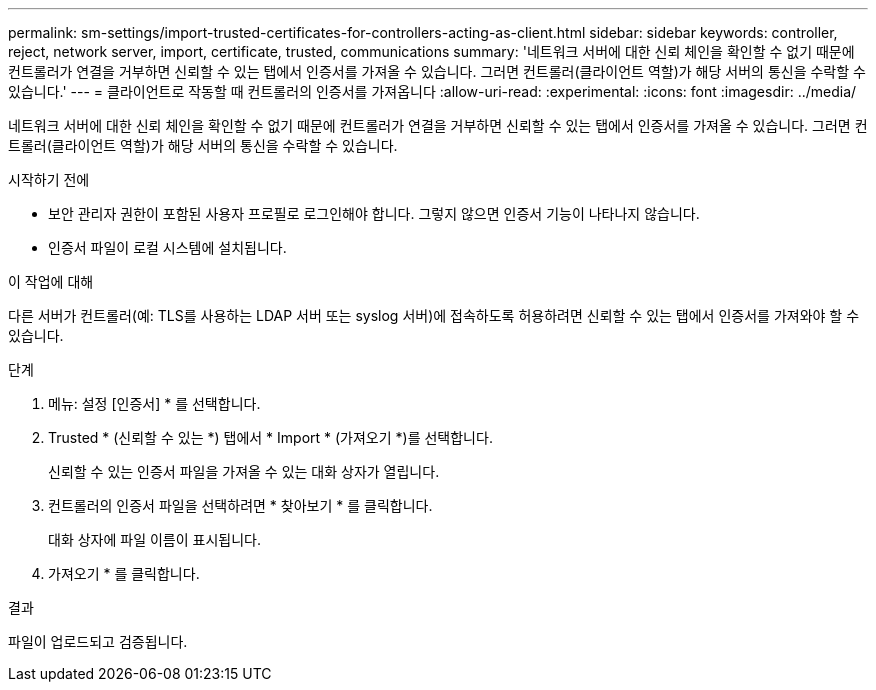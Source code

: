 ---
permalink: sm-settings/import-trusted-certificates-for-controllers-acting-as-client.html 
sidebar: sidebar 
keywords: controller, reject, network server, import, certificate, trusted, communications 
summary: '네트워크 서버에 대한 신뢰 체인을 확인할 수 없기 때문에 컨트롤러가 연결을 거부하면 신뢰할 수 있는 탭에서 인증서를 가져올 수 있습니다. 그러면 컨트롤러(클라이언트 역할)가 해당 서버의 통신을 수락할 수 있습니다.' 
---
= 클라이언트로 작동할 때 컨트롤러의 인증서를 가져옵니다
:allow-uri-read: 
:experimental: 
:icons: font
:imagesdir: ../media/


[role="lead"]
네트워크 서버에 대한 신뢰 체인을 확인할 수 없기 때문에 컨트롤러가 연결을 거부하면 신뢰할 수 있는 탭에서 인증서를 가져올 수 있습니다. 그러면 컨트롤러(클라이언트 역할)가 해당 서버의 통신을 수락할 수 있습니다.

.시작하기 전에
* 보안 관리자 권한이 포함된 사용자 프로필로 로그인해야 합니다. 그렇지 않으면 인증서 기능이 나타나지 않습니다.
* 인증서 파일이 로컬 시스템에 설치됩니다.


.이 작업에 대해
다른 서버가 컨트롤러(예: TLS를 사용하는 LDAP 서버 또는 syslog 서버)에 접속하도록 허용하려면 신뢰할 수 있는 탭에서 인증서를 가져와야 할 수 있습니다.

.단계
. 메뉴: 설정 [인증서] * 를 선택합니다.
. Trusted * (신뢰할 수 있는 *) 탭에서 * Import * (가져오기 *)를 선택합니다.
+
신뢰할 수 있는 인증서 파일을 가져올 수 있는 대화 상자가 열립니다.

. 컨트롤러의 인증서 파일을 선택하려면 * 찾아보기 * 를 클릭합니다.
+
대화 상자에 파일 이름이 표시됩니다.

. 가져오기 * 를 클릭합니다.


.결과
파일이 업로드되고 검증됩니다.
